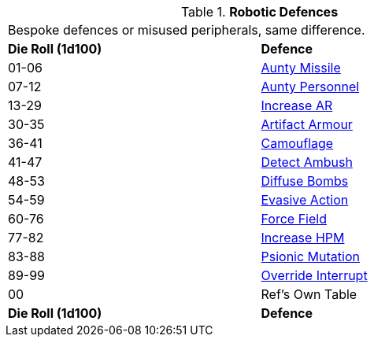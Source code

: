 // Table 5.18 Robotic Defences
.*Robotic Defences*
[width="75%",cols="^,<"]
|===
2+<|Bespoke defences or misused peripherals, same difference. 
s|Die Roll (1d100)
s|Defence

|01-06
|<<_aunty_missile,Aunty Missile>>

|07-12
|<<_aunty_personnel,Aunty Personnel>>

|13-29
|<<_increase_ar,Increase AR>>

|30-35
|<<_artifact_armour,Artifact Armour>>

|36-41
|<<_camouflage,Camouflage>>

|41-47
|<<_detect_ambush,Detect Ambush>>

|48-53
|<<_diffuse_bombs,Diffuse Bombs>>

|54-59
|<<_evasive_action,Evasive Action>>

|60-76
|<<_force_field,Force Field>>

|77-82
|<<_increase_hpm,Increase HPM>>

|83-88
|<<_mental_mutation,Psionic Mutation>>

|89-99
|<<_override_interrupt,Override Interrupt>>

|00
|Ref's Own Table

s|Die Roll (1d100)
s|Defence


|===
